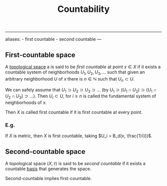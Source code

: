 :PROPERTIES:
:ID: 531B263E-9E41-40E5-BB82-26ED0CB0C377
:END:
#+title: Countability

--------------

aliases: - first countable - second countable
---

** First-countable space
A [[id:C0ADBA68-2416-4041-A4E8-E3F3778D9938][topological space]] a is said to be /first countable/ at point \(x \in X\) if it exists a countable system of neighborhoods \(U_1, U_2, U_3, \dots\) such that given an arbitrary neighborhood \(U\) of \(x\) there is \(n\in \mathbb{N}\) such that \(U_n \subset U\).

We can safely assume that \(U_1 \supset U_2 \supset U_3 \supset \dots\) (by \(U_1 \supset (U_1 \cap U_2)\supset (U_1\cap U_2 \cap U_3) \supset \dots\)). Then \(U_i \subset U\), for \(i\ge n\) is called the fundamental system of neighborhoods of \(x\).

Then \(X\) is called first countable if it is first countable at every point.

*** E.g.
If \(X\) is metric, then \(X\) is first countable, taking \(U_i = B_d(x, \frac{1}{i})\).

** Second-countable space
A topological space \((X, \tau)\) is said to be /second countable/ if it exists a countable [[id:CDB04BD2-C2D2-400F-8C70-F3CFF4097980][basis]] that generates the space.

Second-countable implies first-countable.
